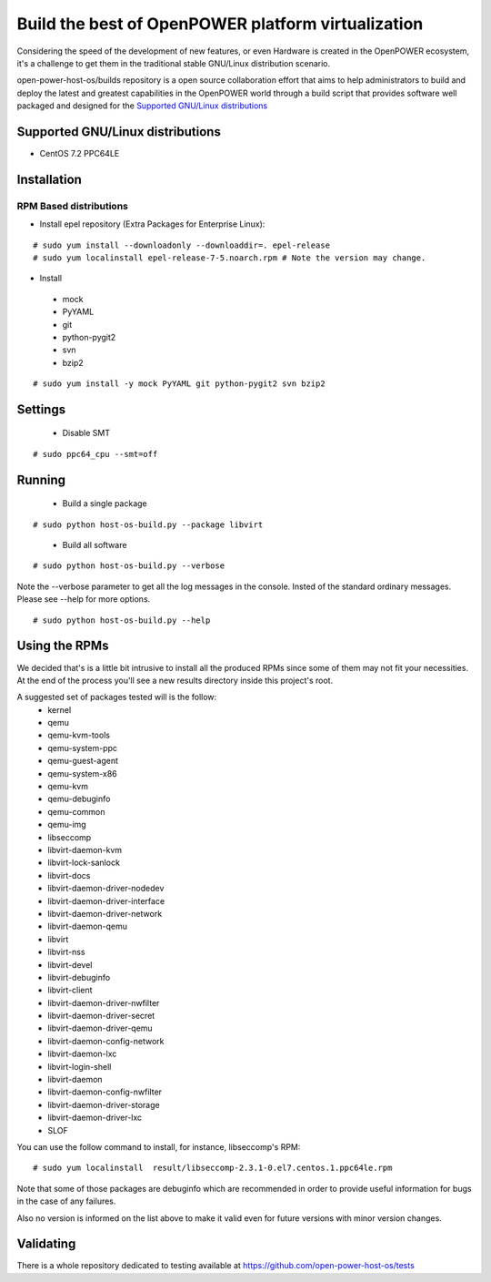 Build the best of OpenPOWER platform virtualization
***************************************************

Considering the speed of the development of new features, or even Hardware is
created in the OpenPOWER ecosystem, it's a challenge to get them in the
traditional stable GNU/Linux distribution scenario.

open-power-host-os/builds repository is a open source collaboration effort that
aims to help administrators to build and deploy the latest and greatest
capabilities in the OpenPOWER world through a build script that provides
software well packaged and designed for the `Supported GNU/Linux distributions`_

Supported GNU/Linux distributions
---------------------------------

* CentOS 7.2 PPC64LE

Installation
------------

RPM Based distributions
^^^^^^^^^^^^^^^^^^^^^^^
* Install epel repository (Extra Packages for Enterprise Linux):

::

# sudo yum install --downloadonly --downloaddir=. epel-release
# sudo yum localinstall epel-release-7-5.noarch.rpm # Note the version may change.

* Install

 - mock
 - PyYAML
 - git
 - python-pygit2
 - svn
 - bzip2

::

# sudo yum install -y mock PyYAML git python-pygit2 svn bzip2

Settings
--------

 * Disable SMT

::

# sudo ppc64_cpu --smt=off

Running
-------

 * Build a single package

::

# sudo python host-os-build.py --package libvirt

 * Build all software

::

# sudo python host-os-build.py --verbose

Note the --verbose parameter to get all the log messages in the console. Insted
of the standard ordinary messages. Please see --help for more options.

::

# sudo python host-os-build.py --help

Using the RPMs
--------------
We decided that's is a little bit intrusive to install all the produced RPMs
since some of them may not fit your necessities. At the end of the process
you'll see a new results directory inside this project's root.

A suggested set of packages tested will is the follow:
 - kernel
 - qemu
 - qemu-kvm-tools
 - qemu-system-ppc
 - qemu-guest-agent
 - qemu-system-x86
 - qemu-kvm
 - qemu-debuginfo
 - qemu-common
 - qemu-img
 - libseccomp
 - libvirt-daemon-kvm
 - libvirt-lock-sanlock
 - libvirt-docs
 - libvirt-daemon-driver-nodedev
 - libvirt-daemon-driver-interface
 - libvirt-daemon-driver-network
 - libvirt-daemon-qemu
 - libvirt
 - libvirt-nss
 - libvirt-devel
 - libvirt-debuginfo
 - libvirt-client
 - libvirt-daemon-driver-nwfilter
 - libvirt-daemon-driver-secret
 - libvirt-daemon-driver-qemu
 - libvirt-daemon-config-network
 - libvirt-daemon-lxc
 - libvirt-login-shell
 - libvirt-daemon
 - libvirt-daemon-config-nwfilter
 - libvirt-daemon-driver-storage
 - libvirt-daemon-driver-lxc
 - SLOF

You can use the follow command to install, for instance, libseccomp's RPM:

::

# sudo yum localinstall  result/libseccomp-2.3.1-0.el7.centos.1.ppc64le.rpm

Note that some of those packages are debuginfo which are recommended in order to
provide useful information for bugs in the case of any failures.

Also no version is informed on the list above to make it valid even for future
versions with minor version changes.

Validating
----------

There is a whole repository dedicated to testing available at
https://github.com/open-power-host-os/tests

